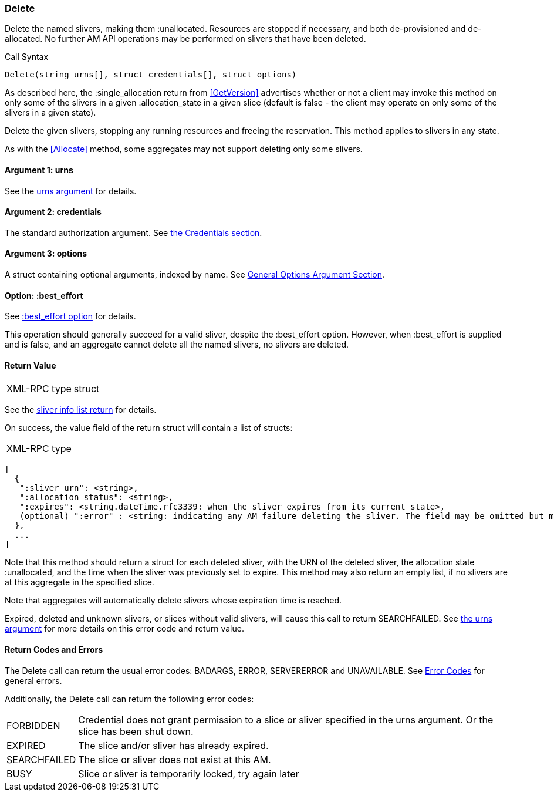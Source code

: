 [[Delete]]
=== Delete

Delete the named slivers, making them +:unallocated+. Resources are stopped if necessary, and both de-provisioned and de-allocated. No further AM API operations may be performed on slivers that have been deleted.

.Call Syntax
[source]
----------------
Delete(string urns[], struct credentials[], struct options)
----------------

As described here, the +:single_allocation+ return from <<GetVersion>> advertises whether or not a client may invoke this method on only some of the slivers in a given +:allocation_state+ in a given slice (default is false - the client may operate on only some of the slivers in a given state).

+Delete+ the given slivers, stopping any running resources and freeing the reservation. This method applies to slivers in any state.

As with the <<Allocate>> method, some aggregates may not support deleting only some slivers.


==== Argument 1:  +urns+

See the <<CommonArgumentUrns, +urns+ argument>> for details.

==== Argument 2:  +credentials+

The standard authorization argument. See <<CommonArgumentCredentials, the Credentials section>>.

==== Argument 3:  +options+

A struct containing optional arguments, indexed by name. See <<OptionsArgument,General Options Argument Section>>.

==== Option: +:best_effort+

See <<CommonOptionBestEffort, +:best_effort+ option>> for details.

This operation should generally succeed for a valid sliver, despite the +:best_effort+ option. However, when +:best_effort+ is supplied and is false, and an aggregate cannot delete all the named slivers, no slivers are deleted. 

==== Return Value

***********************************
[horizontal]
XML-RPC type:: +struct+
***********************************

See the <<CommonReturnSliverInfoList, sliver info list return>> for details.

On success, the value field of the return struct will contain a list of structs:

***********************************
[horizontal]
XML-RPC type::
[source]
[
  {
   ":sliver_urn": <string>,
   ":allocation_status": <string>,
   ":expires": <string.dateTime.rfc3339: when the sliver expires from its current state>,
   (optional) ":error" : <string: indicating any AM failure deleting the sliver. The field may be omitted but may not be null/None>
  },
  ...
]
***********************************

Note that this method should return a struct for each deleted sliver, with the URN of the deleted sliver, the allocation state +:unallocated+, and the time when the sliver was previously set to expire. This method may also return an empty list, if no slivers are at this aggregate in the specified slice.

Note that aggregates will automatically delete slivers whose expiration time is reached.

///////////////////////////////////////////////////
Old version:
Calling +Delete+ on an unknown, expired or deleted sliver (by explicit URN) shall result in an error (e.g. SEARCHFAILED, EXPIRED, or ERROR) (unless +:best_effort+ is true, in which case the method may succeed and return a +:error+ for each sliver that failed). Attempting to +Delete+ a slice (no slivers identified) with no current slivers at this aggregate may return an empty list of slivers, may return a list of previous slivers that have since been deleted, or may even return an error (e.g. SEARCHFAILED or `EXPIRED); details are aggregate specific.
///////////////////////////////////////////////////

Expired, deleted and unknown slivers, or slices without valid slivers, will cause this call to return SEARCHFAILED. See <<CommonArgumentUrns, the +urns+ argument>> for more details on this error code and return value.

==== Return Codes and Errors

The +Delete+ call can return the usual error codes: BADARGS, ERROR, SERVERERROR and UNAVAILABLE. See <<ErrorCodes,Error Codes>> for general errors.

Additionally, the +Delete+ call can return the following error codes:
[horizontal]
FORBIDDEN:: Credential does not grant permission to a slice or sliver specified in the +urns+ argument. Or the slice has been shut down.
EXPIRED:: The slice and/or sliver has already expired.
SEARCHFAILED:: The slice or sliver does not exist at this AM.
BUSY:: Slice or sliver is temporarily locked, try again later

